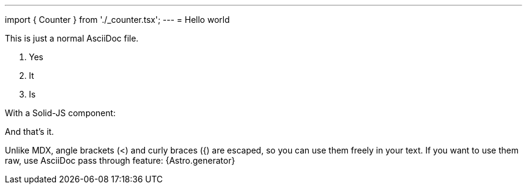 ---
import { Counter } from './_counter.tsx';
---
= Hello world

This is just a normal AsciiDoc file.

1. Yes
2. It
3. Is

With a Solid-JS component:

++++
<Counter init={5} client:load />
++++

And that's it.

Unlike MDX, angle brackets (<) and curly braces ({) are escaped, so you can use them freely in your text.
If you want to use them raw, use AsciiDoc pass through feature: +++{Astro.generator}+++


